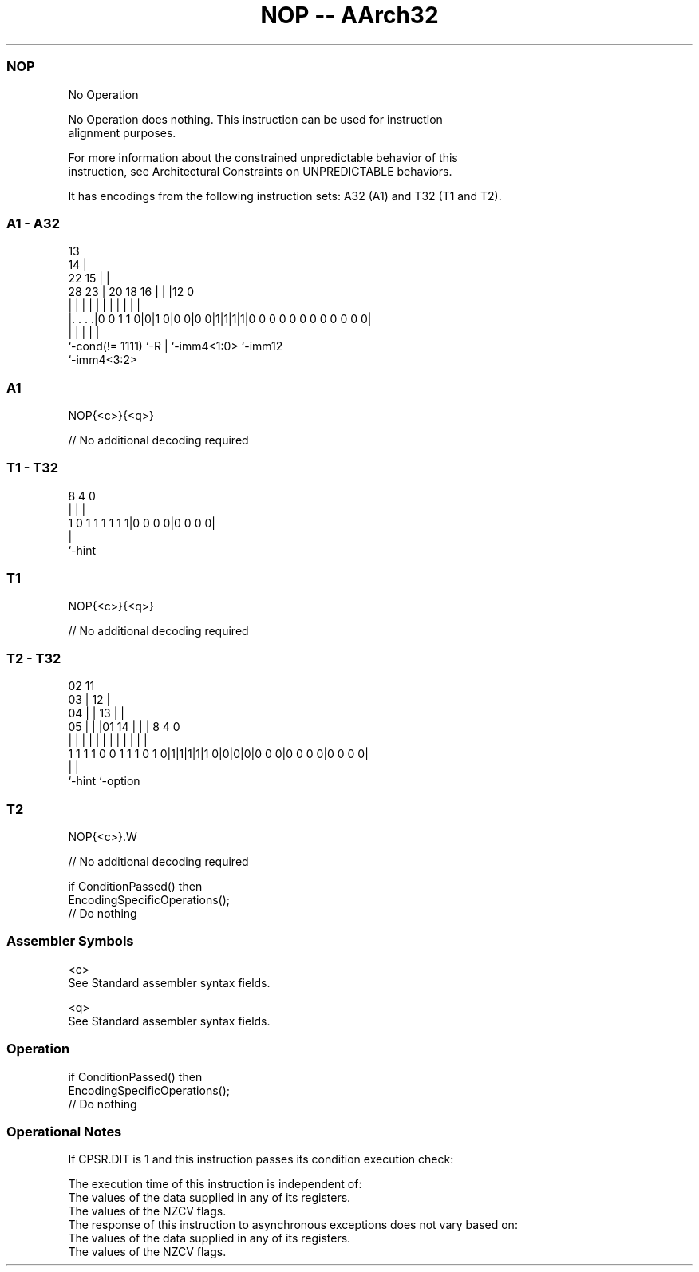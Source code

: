 .nh
.TH "NOP -- AArch32" "7" " "  "instruction" "general"
.SS NOP
 No Operation

 No Operation does nothing. This instruction can be used for instruction
 alignment purposes.

 For more information about the constrained unpredictable behavior of this
 instruction, see Architectural Constraints on UNPREDICTABLE behaviors.


It has encodings from the following instruction sets:  A32 (A1) and  T32 (T1 and T2).

.SS A1 - A32
 
                                       13                          
                                     14 |                          
                     22            15 | |                          
         28        23 |  20  18  16 | | |12                       0
          |         | |   |   |   | | | | |                       |
  |. . . .|0 0 1 1 0|0|1 0|0 0|0 0|1|1|1|1|0 0 0 0 0 0 0 0 0 0 0 0|
  |                 |     |   |           |
  `-cond(!= 1111)   `-R   |   `-imm4<1:0> `-imm12
                          `-imm4<3:2>
  
  
 
.SS A1
 
 NOP{<c>}{<q>}
 
 // No additional decoding required
.SS T1 - T32
 
                                                                   
                                                                   
                                                                   
                  8       4       0                                
                  |       |       |                                
   1 0 1 1 1 1 1 1|0 0 0 0|0 0 0 0|                                
                  |
                  `-hint
  
  
 
.SS T1
 
 NOP{<c>}{<q>}
 
 // No additional decoding required
.SS T2 - T32
 
                               02          11                      
                             03 |        12 |                      
                           04 | |      13 | |                      
                         05 | | |01  14 | | |     8       4       0
                          | | | | |   | | | |     |       |       |
   1 1 1 1 0 0 1 1 1 0 1 0|1|1|1|1|1 0|0|0|0|0 0 0|0 0 0 0|0 0 0 0|
                                                  |       |
                                                  `-hint  `-option
  
  
 
.SS T2
 
 NOP{<c>}.W
 
 // No additional decoding required
 
 if ConditionPassed() then
     EncodingSpecificOperations();
     // Do nothing
 

.SS Assembler Symbols

 <c>
  See Standard assembler syntax fields.

 <q>
  See Standard assembler syntax fields.



.SS Operation

 if ConditionPassed() then
     EncodingSpecificOperations();
     // Do nothing


.SS Operational Notes

 
 If CPSR.DIT is 1 and this instruction passes its condition execution check: 
 
 The execution time of this instruction is independent of: 
 The values of the data supplied in any of its registers.
 The values of the NZCV flags.
 The response of this instruction to asynchronous exceptions does not vary based on: 
 The values of the data supplied in any of its registers.
 The values of the NZCV flags.
